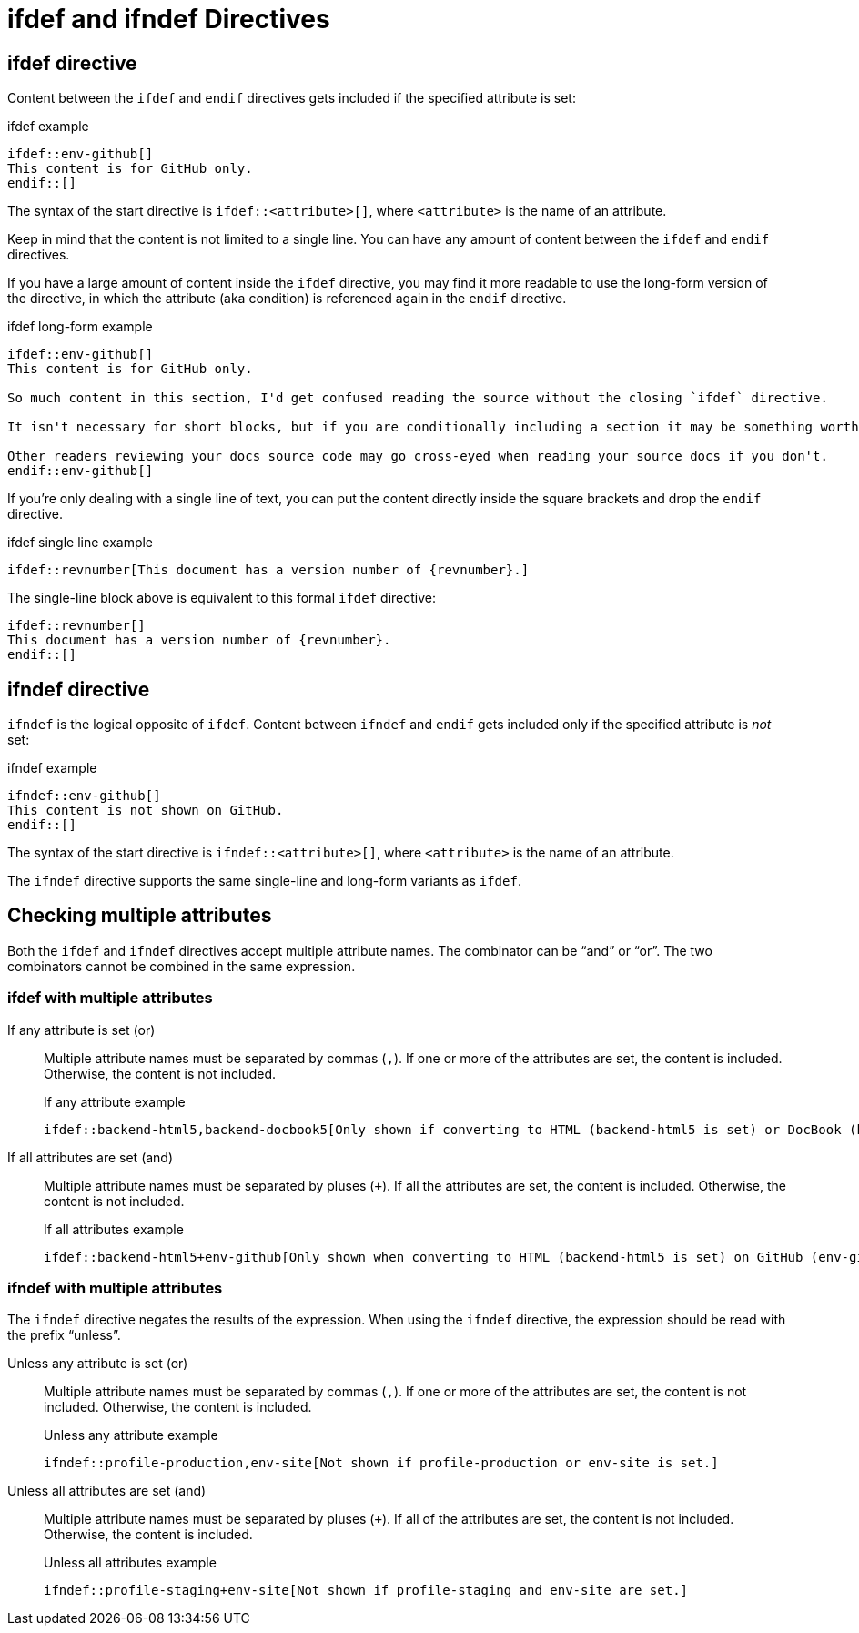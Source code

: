 = ifdef and ifndef Directives

[#ifdef]
== ifdef directive

Content between the `ifdef` and `endif` directives gets included if the specified attribute is set:

.ifdef example
----
\ifdef::env-github[]
This content is for GitHub only.
\endif::[]
----

The syntax of the start directive is `ifdef::<attribute>[]`, where `<attribute>` is the name of an attribute.

Keep in mind that the content is not limited to a single line.
You can have any amount of content between the `ifdef` and `endif` directives.

If you have a large amount of content inside the `ifdef` directive, you may find it more readable to use the long-form version of the directive, in which the attribute (aka condition) is referenced again in the `endif` directive.

.ifdef long-form example
----
\ifdef::env-github[]
This content is for GitHub only.

So much content in this section, I'd get confused reading the source without the closing `ifdef` directive.

It isn't necessary for short blocks, but if you are conditionally including a section it may be something worth considering.

Other readers reviewing your docs source code may go cross-eyed when reading your source docs if you don't.
\endif::env-github[]
----

If you're only dealing with a single line of text, you can put the content directly inside the square brackets and drop the `endif` directive.

.ifdef single line example
----
\ifdef::revnumber[This document has a version number of {revnumber}.]
----

The single-line block above is equivalent to this formal `ifdef` directive:

----
\ifdef::revnumber[]
This document has a version number of {revnumber}.
\endif::[]
----

[#ifndef]
== ifndef directive

`ifndef` is the logical opposite of `ifdef`.
Content between `ifndef` and `endif` gets included only if the specified attribute is _not_ set:

.ifndef example
----
\ifndef::env-github[]
This content is not shown on GitHub.
\endif::[]
----

The syntax of the start directive is `ifndef::<attribute>[]`, where `<attribute>` is the name of an attribute.

The `ifndef` directive supports the same single-line and long-form variants as `ifdef`.

== Checking multiple attributes

Both the `ifdef` and `ifndef` directives accept multiple attribute names.
The combinator can be "`and`" or "`or`".
The two combinators cannot be combined in the same expression.

=== ifdef with multiple attributes

If any attribute is set (or)::
Multiple attribute names must be separated by commas (`,`).
If one or more of the attributes are set, the content is included.
Otherwise, the content is not included.
+
.If any attribute example
----
\ifdef::backend-html5,backend-docbook5[Only shown if converting to HTML (backend-html5 is set) or DocBook (backend-docbook5 is set).]
----

If all attributes are set (and)::
Multiple attribute names must be separated by pluses (`+`).
If all the attributes are set, the content is included.
Otherwise, the content is not included.
+
.If all attributes example
----
\ifdef::backend-html5+env-github[Only shown when converting to HTML (backend-html5 is set) on GitHub (env-github is set).]
----

=== ifndef with multiple attributes

The `ifndef` directive negates the results of the expression.
When using the `ifndef` directive, the expression should be read with the prefix "`unless`".

Unless any attribute is set (or)::
Multiple attribute names must be separated by commas (`,`).
If one or more of the attributes are set, the content is not included.
Otherwise, the content is included.
+
.Unless any attribute example
----
\ifndef::profile-production,env-site[Not shown if profile-production or env-site is set.]
----

Unless all attributes are set (and)::
Multiple attribute names must be separated by pluses (`+`).
If all of the attributes are set, the content is not included.
Otherwise, the content is included.
+
.Unless all attributes example
----
\ifndef::profile-staging+env-site[Not shown if profile-staging and env-site are set.]
----
